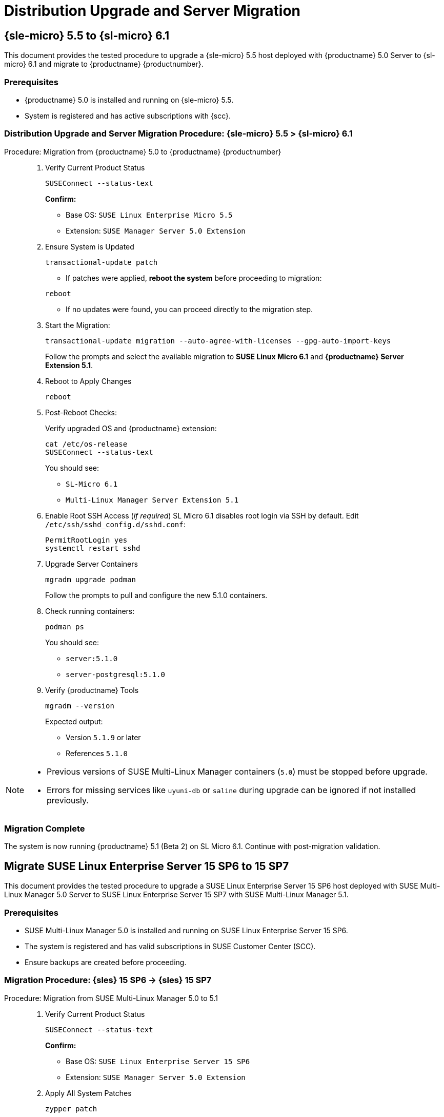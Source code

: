 = Distribution Upgrade and Server Migration 


== {sle-micro} 5.5 to {sl-micro} 6.1


This document provides the tested procedure to upgrade a {sle-micro} 5.5 host deployed with {productname} 5.0 Server to {sl-micro} 6.1 and migrate to {productname} {productnumber}.

=== Prerequisites

* {productname} 5.0 is installed and running on {sle-micro} 5.5.
* System is registered and has active subscriptions with {scc}.

=== Distribution Upgrade and Server Migration Procedure: {sle-micro} 5.5 > {sl-micro} 6.1

.Procedure: Migration from {productname} 5.0 to {productname} {productnumber}
[role=procedure]
_____

. Verify Current Product Status

+

[source,console]
----
SUSEConnect --status-text
----

+

**Confirm:**

- Base OS: `SUSE Linux Enterprise Micro 5.5`
- Extension: `SUSE Manager Server 5.0 Extension`

+

. Ensure System is Updated

+

[source,console]
----
transactional-update patch
----

+


* If patches were applied, **reboot the system** before proceeding to migration:

[source,console]
----
reboot
----

* If no updates were found, you can proceed directly to the migration step.

+

. Start the Migration:

+

[source,console]
----
transactional-update migration --auto-agree-with-licenses --gpg-auto-import-keys
----

+

Follow the prompts and select the available migration to **SUSE Linux Micro 6.1** and **{productname} Server Extension 5.1**.

+

. Reboot to Apply Changes

+

[source,console]
----
reboot
----

+

. Post-Reboot Checks:

+

Verify upgraded OS and {productname} extension:
+

[source,console]
----
cat /etc/os-release
SUSEConnect --status-text
----

+

You should see:

- `SL-Micro 6.1`
- `Multi-Linux Manager Server Extension 5.1`

+

. Enable Root SSH Access (_if required_)
SL Micro 6.1 disables root login via SSH by default.
Edit `/etc/ssh/sshd_config.d/sshd.conf`:

+

[source,console]
----
PermitRootLogin yes
systemctl restart sshd
----

. Upgrade Server Containers

+

[source,console]
----
mgradm upgrade podman
----

+

Follow the prompts to pull and configure the new 5.1.0 containers.


. Check running containers:

+

[source,console]
----
podman ps
----

+

You should see:

- `server:5.1.0`
- `server-postgresql:5.1.0`

+

. Verify {productname} Tools

+

[source,console]
----
mgradm --version
----

+

Expected output:

+

- Version `5.1.9` or later
- References `5.1.0`
_____


[NOTE]
====
* Previous versions of SUSE Multi-Linux Manager containers (`5.0`) must be stopped before upgrade.
* Errors for missing services like `uyuni-db` or `saline` during upgrade can be ignored if not installed previously.
====

=== Migration Complete

The system is now running {productname} 5.1 (Beta 2) on SL Micro 6.1. Continue with post-migration validation.

== Migrate SUSE Linux Enterprise Server 15 SP6 to 15 SP7

This document provides the tested procedure to upgrade a SUSE Linux Enterprise Server 15 SP6 host deployed with SUSE Multi-Linux Manager 5.0 Server to SUSE Linux Enterprise Server 15 SP7 with SUSE Multi-Linux Manager 5.1.

=== Prerequisites

* SUSE Multi-Linux Manager 5.0 is installed and running on SUSE Linux Enterprise Server 15 SP6.
* The system is registered and has valid subscriptions in SUSE Customer Center (SCC).
* Ensure backups are created before proceeding.



=== Migration Procedure: {sles} 15 SP6 → {sles} 15 SP7

.Procedure: Migration from SUSE Multi-Linux Manager 5.0 to 5.1
[role=procedure]
_____

. Verify Current Product Status

+

[source,console]
----
SUSEConnect --status-text
----

+

**Confirm:**

+

- Base OS: `SUSE Linux Enterprise Server 15 SP6`
- Extension: `SUSE Manager Server 5.0 Extension`

+

. Apply All System Patches

+

[source,console]
----
zypper patch
----

+

*Reboot* if the update stack was updated:

+

[source,console]
----
reboot
----

+

. Register Required Products for SP7

+

[source,console]
----
SUSEConnect --product sle-module-basesystem/15.7/x86_64
SUSEConnect --product sle-module-containers/15.7/x86_64
SUSEConnect --product SLES/15.7/x86_64 --regcode <your-regcode>
SUSEConnect --product Multi-Linux-Manager-Server-SLE/5.1/x86_64 --regcode <your-regcode>
----

+

Ensure that `SUSEConnect --status-text` shows SUSE Linux Enterprise Server 15 SP7 and the SUSE Multi-Linux Manager Server 5.1 extension as active.

+

. Perform the Distribution Upgrade

+

[source,console]
----
zypper --releasever=15.7 dup --download-in-advance
----

+

Confirm when prompted. After the upgrade completes, reboot the system:
+

[source,console]
----
reboot
----

+

. Post-Reboot: Verify Upgrade Status

+

[source,console]
----
cat /etc/os-release
SUSEConnect --status-text
----

+

Expected output:

- `VERSION="15-SP7"`
- SUSE Multi-Linux Manager Server Extension `5.1` is active

+

. Upgrade Server Containers

+

[source,console]
----
mgradm upgrade podman --registry registry.suse.com/suse/multi-linux-manager/5.1/x86_64 --image server --pgsql-image server-postgresql
----

+

Follow prompts to pull the new container images and reconfigure the environment.

+

. Check Running Containers

+

[source,console]
----
podman ps
----

+

Expected containers:

- `server:5.1.0`
- `server-postgresql:5.1.0`

+

. Verify {productname} Tools Version

+

[source,console]
----
mgradm --version
----

+

Expected output:

- Version `5.1.9` or later
- Image tag `5.1.0`

_____



[NOTE]
====
`mgradm stop` may not gracefully handle systemd shutdown in this release; proceed with `mgradm upgrade` directly if needed.
====



=== Migration Complete

The system is now successfully upgraded to SUSE Linux Enterprise Server 15 SP7 and SUSE Multi-Linux Manager 5.1. Validate your setup before resuming production operations.